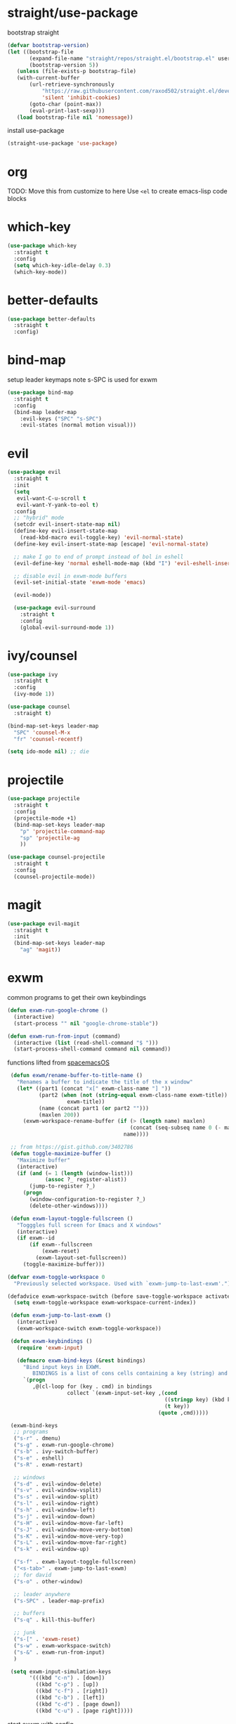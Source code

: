 * straight/use-package
bootstrap straight
#+BEGIN_SRC emacs-lisp
(defvar bootstrap-version)
(let ((bootstrap-file
       (expand-file-name "straight/repos/straight.el/bootstrap.el" user-emacs-directory))
       (bootstrap-version 5))
   (unless (file-exists-p bootstrap-file)
   (with-current-buffer
       (url-retrieve-synchronously
           "https://raw.githubusercontent.com/raxod502/straight.el/develop/install.el"
           'silent 'inhibit-cookies)
       (goto-char (point-max))
       (eval-print-last-sexp)))
   (load bootstrap-file nil 'nomessage))
#+END_SRC

install use-package
#+BEGIN_SRC emacs-lisp
(straight-use-package 'use-package)
#+END_SRC

* org
  TODO: Move this from customize to here
  Use ~<el~ to create emacs-lisp code blocks

* which-key
  #+BEGIN_SRC emacs-lisp
    (use-package which-key
      :straight t
      :config
      (setq which-key-idle-delay 0.3)
      (which-key-mode))
  #+END_SRC

* better-defaults
  #+BEGIN_SRC emacs-lisp
 (use-package better-defaults
   :straight t
   :config)
  #+END_SRC

* bind-map
  setup leader keymaps
  note s-SPC is used for exwm
  #+BEGIN_SRC emacs-lisp
    (use-package bind-map
      :straight t
      :config
      (bind-map leader-map
        :evil-keys ("SPC" "s-SPC")
        :evil-states (normal motion visual)))
  #+END_SRC
* evil
  #+BEGIN_SRC emacs-lisp
   (use-package evil
     :straight t
     :init
     (setq
      evil-want-C-u-scroll t
      evil-want-Y-yank-to-eol t)
     :config
     ;; "hybrid" mode
     (setcdr evil-insert-state-map nil)
     (define-key evil-insert-state-map
       (read-kbd-macro evil-toggle-key) 'evil-normal-state)
     (define-key evil-insert-state-map [escape] 'evil-normal-state)

     ;; make I go to end of prompt instead of bol in eshell
     (evil-define-key 'normal eshell-mode-map (kbd "I") 'evil-eshell-insert-line)

     ;; disable evil in exwm-mode buffers
     (evil-set-initial-state 'exwm-mode 'emacs)

     (evil-mode))

     (use-package evil-surround
       :straight t
       :config
       (global-evil-surround-mode 1))
  #+END_SRC

* ivy/counsel
  #+BEGIN_SRC emacs-lisp
    (use-package ivy
      :straight t
      :config
      (ivy-mode 1))

    (use-package counsel
      :straight t)

    (bind-map-set-keys leader-map
      "SPC" 'counsel-M-x
      "fr" 'counsel-recentf)

    (setq ido-mode nil) ;; die
  #+END_SRC
* projectile
  #+BEGIN_SRC emacs-lisp
    (use-package projectile
      :straight t
      :config
      (projectile-mode +1)
      (bind-map-set-keys leader-map
        "p" 'projectile-command-map
        "sp" 'projectile-ag
        ))

    (use-package counsel-projectile
      :straight t
      :config
      (counsel-projectile-mode))
  #+END_SRC

* magit
   #+BEGIN_SRC emacs-lisp
     (use-package evil-magit
       :straight t
       :init
       (bind-map-set-keys leader-map
         "ag" 'magit))

   #+END_SRC
* exwm
   common programs to get their own keybindings
   #+BEGIN_SRC emacs-lisp
     (defun exwm-run-google-chrome ()
       (interactive)
       (start-process "" nil "google-chrome-stable"))

     (defun exwm-run-from-input (command)
       (interactive (list (read-shell-command "$ ")))
       (start-process-shell-command command nil command))
   #+END_SRC

   functions lifted from [[https://github.com/timor/spacemacsOS/blob/038ce796d601ab172d322788f362e8e6931c67b4/funcs.el][spacemacsOS]]
   #+BEGIN_SRC emacs-lisp
     (defun exwm/rename-buffer-to-title-name ()
       "Renames a buffer to indicate the title of the x window"
       (let* ((part1 (concat "x[" exwm-class-name "] "))
              (part2 (when (not (string-equal exwm-class-name exwm-title))
                       exwm-title))
              (name (concat part1 (or part2 "")))
              (maxlen 200))
         (exwm-workspace-rename-buffer (if (> (length name) maxlen)
                                           (concat (seq-subseq name 0 (- maxlen 3)) "...")
                                         name))))

     ;; from https://gist.github.com/3402786
     (defun toggle-maximize-buffer ()
       "Maximize buffer"
       (interactive)
       (if (and (= 1 (length (window-list)))
                (assoc ?_ register-alist))
           (jump-to-register ?_)
         (progn
           (window-configuration-to-register ?_)
           (delete-other-windows))))

     (defun exwm-layout-toggle-fullscreen ()
       "Togggles full screen for Emacs and X windows"
       (interactive)
       (if exwm--id
           (if exwm--fullscreen
               (exwm-reset)
             (exwm-layout-set-fullscreen))
         (toggle-maximize-buffer)))

    (defvar exwm-toggle-workspace 0
      "Previously selected workspace. Used with `exwm-jump-to-last-exwm'.")

    (defadvice exwm-workspace-switch (before save-toggle-workspace activate)
      (setq exwm-toggle-workspace exwm-workspace-current-index))

     (defun exwm-jump-to-last-exwm ()
       (interactive)
       (exwm-workspace-switch exwm-toggle-workspace))

     (defun exwm-keybindings ()
       (require 'exwm-input)

       (defmacro exwm-bind-keys (&rest bindings)
         "Bind input keys in EXWM.
            BINDINGS is a list of cons cells containing a key (string) and a command."
         `(progn
            ,@(cl-loop for (key . cmd) in bindings
                       collect `(exwm-input-set-key ,(cond
                                                      ((stringp key) (kbd key))
                                                      (t key))
                                                    (quote ,cmd)))))

     (exwm-bind-keys
      ;; programs
      ("s-r" . dmenu)
      ("s-g" . exwm-run-google-chrome)
      ("s-b" . ivy-switch-buffer)
      ("s-e" . eshell)
      ("s-R" . exwm-restart)

      ;; windows
      ("s-d" . evil-window-delete)
      ("s-v" . evil-window-vsplit)
      ("s-s" . evil-window-split)
      ("s-l" . evil-window-right)
      ("s-h" . evil-window-left)
      ("s-j" . evil-window-down)
      ("s-H" . evil-window-move-far-left)
      ("s-J" . evil-window-move-very-bottom)
      ("s-K" . evil-window-move-very-top)
      ("s-L" . evil-window-move-far-right)
      ("s-k" . evil-window-up)

      ("s-f" . exwm-layout-toggle-fullscreen)
      ("<s-tab>" . exwm-jump-to-last-exwm)
      ;; for david
      ("s-o" . other-window)

      ;; leader anywhere
      ("s-SPC" . leader-map-prefix)

      ;; buffers
      ("s-q" . kill-this-buffer)

      ;; junk
      ("s-[" . 'exwm-reset)
      ("s-w" . exwm-workspace-switch)
      ("s-&" . exwm-run-from-input)
      )

     (setq exwm-input-simulation-keys
           '(((kbd "c-n") . [down])
             ((kbd "c-p") . [up])
             ((kbd "c-f") . [right])
             ((kbd "c-b") . [left])
             ((kbd "c-d") . [page down])
             ((kbd "c-u") . [page right]))))
   #+END_SRC

   start exwm with config
   #+BEGIN_SRC emacs-lisp
     (use-package exwm
       :straight t
       :config
       (exwm-keybindings)
       ;; rename buffers on window title change
       (add-hook 'exwm-update-class-hook 'exwm/rename-buffer-to-title-name)
       (add-hook 'exwm-update-title-hook 'exwm/rename-buffer-to-title-name)
       ;; Always show all buffers
       (setq exwm-workspace-show-all-buffers t)
       (setq exwm-layout-show-all-buffers t)
       ;; start in char mode
       (add-hook 'exwm-manage-finish-hook
                 (lambda () (call-interactively #'exwm-input-release-keyboard)))
       ;; enable s-SPC as leader in exwm-mode
       (push ?\s-\  exwm-input-prefix-keys)

       (require 'exwm-systemtray)
       (exwm-systemtray-enable)
       (display-time-mode)

       ;; Start with exwm-enable. Prefer to not do it here, instead do it in
       ;; nixos config (exwm.enable = true;), or in .xinitrc with:
       ;; +-------[$HOME/.xinitrc]--------+
       ;; | emacs --daemon -f exwm-enable |
       ;; | exec emacsclient -c           |
       ;; +-------------------------------+
       ;;(exwm-enable)
       )
   #+END_SRC

* dmenu
  #+BEGIN_SRC emacs-lisp
    (use-package dmenu
      :straight t
      :init
      (setq dmenu-prompt-string "dmenu: "))
  #+END_SRC
* spaceline
  #+BEGIN_SRC emacs-lisp
    (use-package spaceline
      :straight t
      :config
      (require 'spaceline-config)
      (spaceline-emacs-theme))
  #+END_SRC
* languages
** nix
   #+BEGIN_SRC emacs-lisp

   #+END_SRC
* config file
  functions for opening, reloading, etc the config file
  define the config file
  #+BEGIN_SRC emacs-lisp
    (setq config-file
          (expand-file-name "config.org" user-emacs-directory))
  #+END_SRC

  open the config file
  #+BEGIN_SRC emacs-lisp
    (defun open-config-file ()
      "Open the emacs config file"
      (interactive)
      (find-file config-file))
  #+END_SRC

  reload the config file
  #+BEGIN_SRC emacs-lisp
    (defun reload-config-file ()
      "Reload the emacs config file"
      (interactive)
      (org-babel-load-file config-file))
  #+END_SRC

  keybindings
  #+BEGIN_SRC emacs-lisp
    (bind-map-set-keys leader-map
      "fed" 'open-config-file
      "feR" 'reload-config-file
      )
  #+END_SRC

* general
  don't be annoying
  #+BEGIN_SRC emacs-lisp
   (setq visible-bell nil)
   (blink-cursor-mode 0)
  #+END_SRC

* files
  #+BEGIN_SRC emacs-lisp
    (bind-map-set-keys leader-map
      "fs" 'save-buffer
      "ff" 'find-file)
  #+END_SRC

* buffers
  #+BEGIN_SRC emacs-lisp
    (bind-map-set-keys leader-map
      "bd" 'kill-this-buffer
      "bb" 'ivy-switch-buffer)
  #+END_SRC

* windows
  #+BEGIN_SRC emacs-lisp
    (bind-map-set-keys leader-map
      "wv" 'evil-window-vsplit
      "ws" 'evil-window-split
      "wd" 'evil-window-delete
      "wh" 'evil-window-left
      "wl" 'evil-window-right
      "wk" 'evil-window-up
      "wj" 'evil-window-down
      "wm" 'delete-other-windows)
  #+END_SRC

* help
  #+BEGIN_SRC emacs-lisp
    (bind-map-set-keys leader-map
      "hdb" 'describe-bindings
      "hdc" 'describe-char
      "hdf" 'counsel-describe-function
      "hdk" 'describe-key
      "hdp" 'describe-package
      "hdt" 'describe-theme
      "hdv" 'counsel-describe-variable)
  #+END_SRC

* modeline
  this will need to change if updating modeline, but limit the size of
  the buffer name so we can see the modeline while still being able to
  search with ivy.

  #+BEGIN_SRC emacs-lisp
 (setq-default mode-line-buffer-identification
  (list -80 (propertized-buffer-identification "%12b")))
  #+END_SRC
* passwords
  don't let passwords expire
  #+BEGIN_SRC emacs-lisp
    (setq password-cache-expiry nil)
  #+END_SRC

* eshell
  ~I~ goes to the end of the prompt instead of bol
  #+BEGIN_SRC emacs-lisp
     (defun evil-eshell-insert-line (count &optional vcount)
       "Switch to insert state at the beginning of the current line.
     Point is placed at the first non-blank character on the current

     line. The insertion will be repeated COUNT times. If VCOUNT is
     non nil it should be number > 0. The insertion will be repeated
     in the next VCOUNT - 1 lines below the current one."
       (interactive "p")
       (push (point) buffer-undo-list)
       (eshell-bol)
       (setq evil-insert-count count
             evil-insert-lines nil
             evil-insert-vcount
             (and vcount
                  (> vcount 1)
                  (list (line-number-at-pos)
                        #'evil-first-non-blank
                        vcount)))
       (evil-insert-state 1))

     (evil-define-key
       'normal eshell-mode-map (kbd "I")
       'evil-eshell-insert-line)
  #+END_SRC
